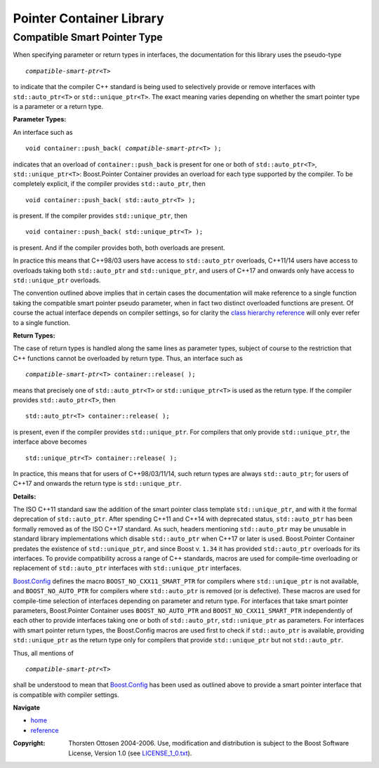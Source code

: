 ++++++++++++++++++++++++++++++++++
 |Boost| Pointer Container Library
++++++++++++++++++++++++++++++++++

.. |Boost| image:: boost.png

Compatible Smart Pointer Type
-----------------------------

When specifying parameter or return types in interfaces, the documentation
for this library uses the pseudo-type

.. parsed-literal::
   *compatible-smart-ptr*\ <T>

to indicate that the compiler C++ standard is being used to
selectively provide or remove interfaces with ``std::auto_ptr<T>`` or
``std::unique_ptr<T>``. The exact meaning varies depending on whether
the smart pointer type is a parameter or a return type.

**Parameter Types:**

An interface such as

.. parsed-literal::
   void container::push_back( *compatible-smart-ptr*\ <T> );

indicates that an overload of ``container::push_back`` is present for
one or both of ``std::auto_ptr<T>``, ``std::unique_ptr<T>``:
Boost.Pointer Container provides an overload for each type supported
by the compiler. To be completely explicit, if the compiler provides
``std::auto_ptr``, then

.. parsed-literal::
   void container::push_back( std::auto_ptr<T> );

is present. If the compiler provides ``std::unique_ptr``, then

.. parsed-literal::
   void container::push_back( std::unique_ptr<T> );

is present. And if the compiler provides both, both overloads are
present.

In practice this means that C++98/03 users have access to
``std::auto_ptr`` overloads, C++11/14 users have access to
overloads taking both ``std::auto_ptr`` and ``std::unique_ptr``, and
users of C++17 and onwards only have access to ``std::unique_ptr``
overloads.

The convention outlined above implies that in certain cases the
documentation will make reference to a single function taking the
compatible smart pointer pseudo parameter, when in fact two distinct
overloaded functions are present. Of course the actual interface
depends on compiler settings, so for clarity the `class hierarchy
reference <reversible_ptr_container.html>`_ will only ever refer to a
single function.

**Return Types:**

The case of return types is handled along the same lines as parameter
types, subject of course to the restriction that C++ functions cannot
be overloaded by return type. Thus, an interface such as

.. parsed-literal::
   *compatible-smart-ptr*\ <T> container::release( );

means that precisely one of ``std::auto_ptr<T>`` or
``std::unique_ptr<T>`` is used as the return type. If the compiler
provides ``std::auto_ptr<T>``, then

.. parsed-literal::
   std::auto_ptr<T> container::release( );

is present, even if the compiler provides ``std::unique_ptr``. For
compilers that only provide ``std::unique_ptr``, the interface above
becomes

.. parsed-literal::
   std::unique_ptr<T> container::release( );

In practice, this means that for users of C++98/03/11/14, such return
types are always ``std::auto_ptr``; for users of C++17 and onwards the
return type is ``std::unique_ptr``.

**Details:**

The ISO C++11 standard saw the addition of the smart pointer class template
``std::unique_ptr``, and with it the formal deprecation of
``std::auto_ptr``. After spending C++11 and C++14 with deprecated
status, ``std::auto_ptr`` has been formally removed as of
the ISO C++17 standard. As such, headers mentioning
``std::auto_ptr`` may be unusable in standard library
implementations which disable ``std::auto_ptr`` when C++17 or later
is used. Boost.Pointer Container predates the existence of
``std::unique_ptr``, and since Boost v. ``1.34`` it has provided
``std::auto_ptr`` overloads for its interfaces. To provide
compatibility across a range of C++ standards, macros are used for
compile-time overloading or replacement of ``std::auto_ptr`` interfaces with
``std::unique_ptr`` interfaces.

`Boost.Config <../../config/index.html>`_ defines the macro
``BOOST_NO_CXX11_SMART_PTR`` for compilers where
``std::unique_ptr`` is not available, and ``BOOST_NO_AUTO_PTR`` for
compilers where ``std::auto_ptr`` is removed (or is defective). These
macros are used for compile-time selection of interfaces depending on
parameter and return type. For interfaces that take smart pointer
parameters, Boost.Pointer Container uses ``BOOST_NO_AUTO_PTR`` and
``BOOST_NO_CXX11_SMART_PTR`` independently of each other to provide
interfaces taking one or both of ``std::auto_ptr``,
``std::unique_ptr`` as parameters. For interfaces with smart pointer
return types, the Boost.Config macros are used first to check if
``std::auto_ptr`` is available, providing ``std::unique_ptr`` as the
return type only for compilers that provide ``std::unique_ptr`` but
not ``std::auto_ptr``.

Thus, all mentions of

.. parsed-literal::
   *compatible-smart-ptr*\ <T>

shall be understood to mean that `Boost.Config
<../../config/index.html>`_ has been used as outlined above to provide
a smart pointer interface that is compatible with compiler settings.

**Navigate**

- `home <ptr_container.html>`_
- `reference <reference.html>`_

.. raw:: html

        <hr>

:Copyright:     Thorsten Ottosen 2004-2006. Use, modification and distribution is subject to the Boost Software License, Version 1.0 (see LICENSE_1_0.txt__).

__ http://www.boost.org/LICENSE_1_0.txt

